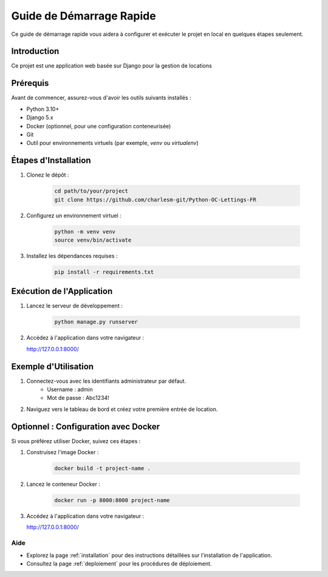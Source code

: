 .. _quickstart:

Guide de Démarrage Rapide
=========================

Ce guide de démarrage rapide vous aidera à configurer et exécuter le projet en local en quelques étapes seulement.

Introduction
------------
Ce projet est une application web basée sur Django pour la gestion de locations

Prérequis
---------
Avant de commencer, assurez-vous d'avoir les outils suivants installés :

- Python 3.10+
- Django 5.x
- Docker (optionnel, pour une configuration conteneurisée)
- Git
- Outil pour environnements virtuels (par exemple, `venv` ou `virtualenv`)

Étapes d'Installation
----------------------
1. Clonez le dépôt :

    .. code-block:: bash

        cd path/to/your/project
        git clone https://github.com/charlesm-git/Python-OC-Lettings-FR

2. Configurez un environnement virtuel :

    .. code-block:: bash

        python -m venv venv
        source venv/bin/activate

3. Installez les dépendances requises :

    .. code-block:: bash

        pip install -r requirements.txt

Exécution de l'Application
---------------------------
1. Lancez le serveur de développement :

    .. code-block:: bash

        python manage.py runserver

2. Accédez à l'application dans votre navigateur :

   http://127.0.0.1:8000/

Exemple d'Utilisation
----------------------
1. Connectez-vous avec les identifiants administrateur par défaut.
    - Username : admin
    - Mot de passe : Abc1234!

2. Naviguez vers le tableau de bord et créez votre première entrée de location.

Optionnel : Configuration avec Docker
-------------------------------------
Si vous préférez utiliser Docker, suivez ces étapes :

1. Construisez l'image Docker :

    .. code-block:: bash

        docker build -t project-name .

2. Lancez le conteneur Docker :

    .. code-block:: bash

        docker run -p 8000:8000 project-name

3. Accédez à l'application dans votre navigateur :

   http://127.0.0.1:8000/

Aide
~~~~~
- Explorez la page :ref:`installation` pour des instructions détaillées sur l'installation de l'application.
- Consultez la page :ref:`deploiement` pour les procédures de déploiement.

